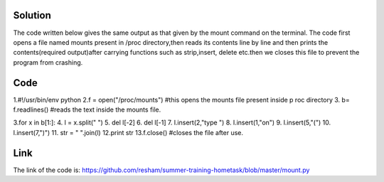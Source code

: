 Solution
---------

The code written below gives the same output as that given by the mount command on the terminal. The code first opens a file named mounts present in /proc
directory,then reads its contents line by line and then prints the contents(required output)after carrying functions such as strip,insert, delete etc.then we closes this file to prevent the program from crashing. 

Code
----
1.#!/usr/bin/env python         
2.f = open("/proc/mounts")      #this opens the mounts file present inside p      roc directory 
3. b= f.readlines()                #reads the text inside the mounts file.

3.for x in b[1:]:
4.    l = x.split(" ")
5.    del l[-2]
6.    del l[-1]
7.    l.insert(2,"type ")
8.    l.insert(1,"on")
9.    l.insert(5,"(")
10.   l.insert(7,")")
11.   str = " ".join(l)
12.print str
13.f.close()                     #closes the file after use.

Link
----
The link of the  code is:
https://github.com/resham/summer-training-hometask/blob/master/mount.py
